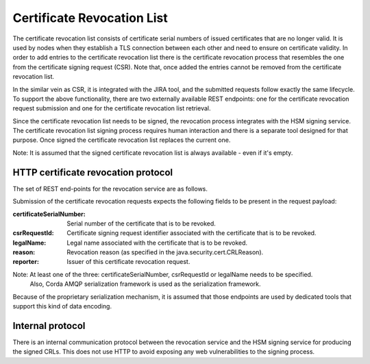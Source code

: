 Certificate Revocation List
===========================

The certificate revocation list consists of certificate serial numbers of issued certificates that are no longer valid.
It is used by nodes when they establish a TLS connection between each other and need to ensure on certificate validity.
In order to add entries to the certificate revocation list there is the certificate revocation process that resembles
the one from the certificate signing request (CSR).
Note that, once added the entries cannot be removed from the certificate revocation list.

In the similar vein as CSR, it is integrated with the JIRA tool, and the submitted requests follow exactly the same lifecycle.
To support the above functionality, there are two externally available REST endpoints: one for the certificate revocation request submission and
one for the certificate revocation list retrieval.

Since the certificate revocation list needs to be signed, the revocation process integrates with the HSM signing service.
The certificate revocation list signing process requires human interaction and there is a separate tool designed for that purpose.
Once signed the certificate revocation list replaces the current one.

Note: It is assumed that the signed certificate revocation list is always available - even if it's empty.

HTTP certificate revocation protocol
------------------------------------

The set of REST end-points for the revocation service are as follows.

+----------------+-----------------------------------------+----------------------------------------------------------------------------------------------------------------------------------------------+
| Request method | Path                                    | Description                                                                                                                                  |
+================+=========================================+==============================================================================================================================================+
| POST           | /certificate-revocation-request         | For the node to upload a certificate revocation request.                                                                                     |
+----------------+-----------------------------------------+----------------------------------------------------------------------------------------------------------------------------------------------+
| GET            | /certificate-revocation-list/doorman    | For the node to obtain the certificate revocation list. Returns an ASN.1 DER-encoded java.security.cert.X509CRL object.                              |
+----------------+-----------------------------------------+----------------------------------------------------------------------------------------------------------------------------------------------+

Submission of the certificate revocation requests expects the following fields to be present in the request payload:

:certificateSerialNumber: Serial number of the certificate that is to be revoked.

:csrRequestId: Certificate signing request identifier associated with the certificate that is to be revoked.

:legalName: Legal name associated with the certificate that is to be revoked.

:reason: Revocation reason (as specified in the java.security.cert.CRLReason).

:reporter: Issuer of this certificate revocation request.

Note: At least one of the three: certificateSerialNumber, csrRequestId or legalName needs to be specified.
      Also, Corda AMQP serialization framework is used as the serialization framework.

Because of the proprietary serialization mechanism, it is assumed that those endpoints are used by dedicated tools that support this kind of data encoding.


Internal protocol
-----------------

There is an internal communication protocol between the revocation service and the HSM signing service for producing the signed CRLs.
This does not use HTTP to avoid exposing any web vulnerabilities to the signing process.



